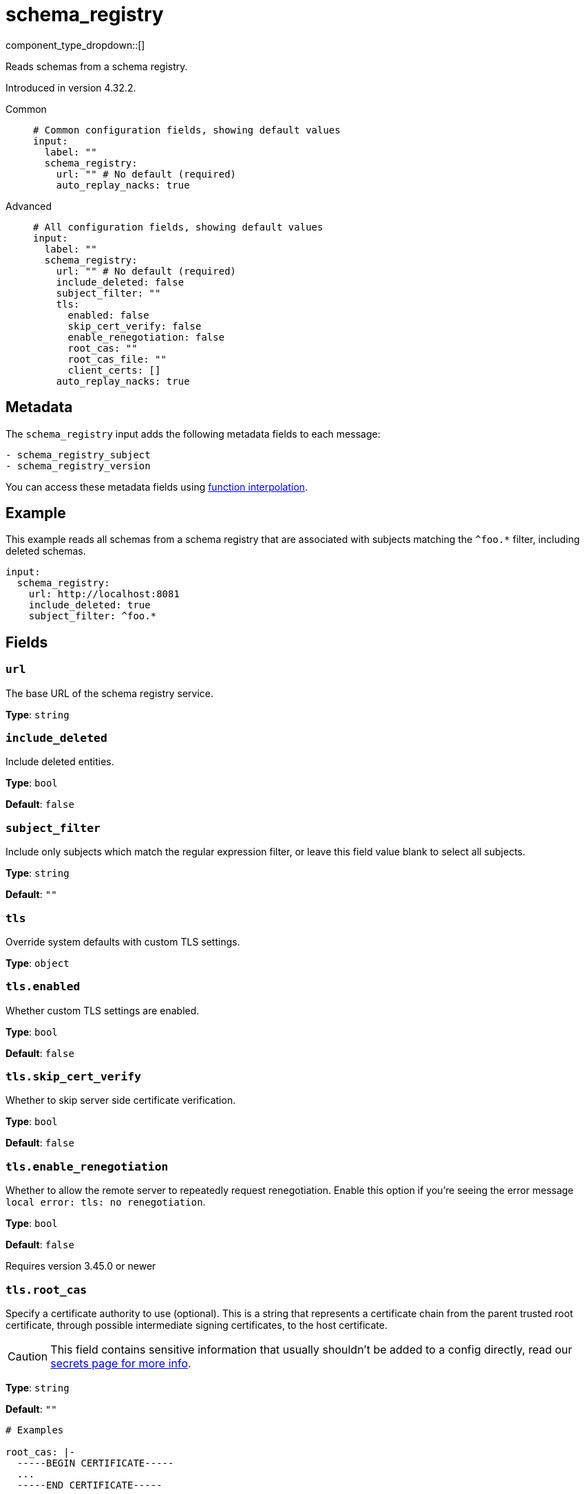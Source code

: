 = schema_registry
:type: input
:status: beta
:categories: ["Integration"]

// © 2024 Redpanda Data Inc.


component_type_dropdown::[]


Reads schemas from a schema registry.

Introduced in version 4.32.2.


[tabs]
======
Common::
+
--

```yml
# Common configuration fields, showing default values
input:
  label: ""
  schema_registry:
    url: "" # No default (required)
    auto_replay_nacks: true
```

--
Advanced::
+
--

```yml
# All configuration fields, showing default values
input:
  label: ""
  schema_registry:
    url: "" # No default (required)
    include_deleted: false
    subject_filter: ""
    tls:
      enabled: false
      skip_cert_verify: false
      enable_renegotiation: false
      root_cas: ""
      root_cas_file: ""
      client_certs: []
    auto_replay_nacks: true
```

--
======

== Metadata

The `schema_registry` input adds the following metadata fields to each message:

```text
- schema_registry_subject
- schema_registry_version
```

You can access these metadata fields using
xref:configuration:interpolation.adoc#bloblang-queries[function interpolation].



== Example

This example reads all schemas from a schema registry that are associated with subjects matching the `^foo.*` filter, including deleted schemas. 

```yaml
input:
  schema_registry:
    url: http://localhost:8081
    include_deleted: true
    subject_filter: ^foo.*
```

== Fields

=== `url`

The base URL of the schema registry service.


*Type*: `string`


=== `include_deleted`

Include deleted entities.


*Type*: `bool`

*Default*: `false`

=== `subject_filter`

Include only subjects which match the regular expression filter, or leave this field value blank to select all subjects.


*Type*: `string`

*Default*: `""`

=== `tls`

Override system defaults with custom TLS settings.


*Type*: `object`


=== `tls.enabled`

Whether custom TLS settings are enabled.


*Type*: `bool`

*Default*: `false`

=== `tls.skip_cert_verify`

Whether to skip server side certificate verification.


*Type*: `bool`

*Default*: `false`

=== `tls.enable_renegotiation`

Whether to allow the remote server to repeatedly request renegotiation. Enable this option if you're seeing the error message `local error: tls: no renegotiation`.


*Type*: `bool`

*Default*: `false`

Requires version 3.45.0 or newer

=== `tls.root_cas`

Specify a certificate authority to use (optional). This is a string that represents a certificate chain from the parent trusted root certificate, through possible intermediate signing certificates, to the host certificate.

[CAUTION]
====
This field contains sensitive information that usually shouldn't be added to a config directly, read our xref:configuration:secrets.adoc[secrets page for more info].
====



*Type*: `string`

*Default*: `""`

```yml
# Examples

root_cas: |-
  -----BEGIN CERTIFICATE-----
  ...
  -----END CERTIFICATE-----
```

=== `tls.root_cas_file`

Specify the path to a root certificate authority file (optional). This is a file, often with a .pem extension, which contains a certificate chain from the parent trusted root certificate, through possible intermediate signing certificates, to the host certificate.


*Type*: `string`

*Default*: `""`

```yml
# Examples

root_cas_file: ./root_cas.pem
```

=== `tls.client_certs`

A list of client certificates to use. For each certificate specify values for either the `cert` and `key` fields, or `cert_file` and `key_file` fields.


*Type*: `array`

*Default*: `[]`

```yml
# Examples

client_certs:
  - cert: foo
    key: bar

client_certs:
  - cert_file: ./example.pem
    key_file: ./example.key
```

=== `tls.client_certs[].cert`

The plain text certificate to use.


*Type*: `string`

*Default*: `""`

=== `tls.client_certs[].key`

The plain text certificate key to use.

[CAUTION]
====
This field contains sensitive information that usually shouldn't be added to a config directly, read our xref:configuration:secrets.adoc[secrets page for more info].
====



*Type*: `string`

*Default*: `""`

=== `tls.client_certs[].cert_file`

The path to the certificate file to use.


*Type*: `string`

*Default*: `""`

=== `tls.client_certs[].key_file`

The path to the certificate key to use.


*Type*: `string`

*Default*: `""`

=== `tls.client_certs[].password`

A plain text password for when the private key is password encrypted in PKCS#1 or PKCS#8 format. The obsolete `pbeWithMD5AndDES-CBC` algorithm is not supported for the PKCS#8 format.

Because the obsolete `pbeWithMD5AndDES-CBC` algorithm does not authenticate the ciphertext, it is vulnerable to padding Oracle attacks that can let an attacker recover the plaintext.

[CAUTION]
====
This field contains sensitive information that usually shouldn't be added to a config directly, read our xref:configuration:secrets.adoc[secrets page for more info].
====



*Type*: `string`

*Default*: `""`

```yml
# Examples

password: foo

password: ${KEY_PASSWORD}
```

=== `auto_replay_nacks`

Whether to automatically replay messages indefinitely that are rejected (nacked) at the output level. If the cause of rejections is persistent, leaving this option enabled can result in back pressure. 

Set `auto_replay_nacks` to `false` to delete rejected messages. Disabling auto replays can greatly improve memory efficiency of high throughput streams as the original shape of the data is discarded immediately upon consumption and mutation.


*Type*: `bool`

*Default*: `true`
